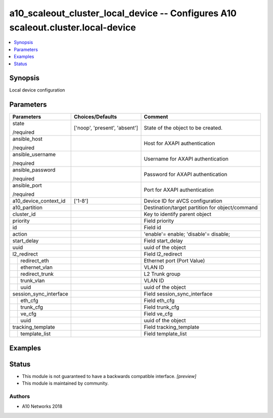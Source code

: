 .. _a10_scaleout_cluster_local_device_module:


a10_scaleout_cluster_local_device -- Configures A10 scaleout.cluster.local-device
=================================================================================

.. contents::
   :local:
   :depth: 1


Synopsis
--------

Local device configuration






Parameters
----------

+------------------------+-------------------------------+-------------------------------------------------+
| Parameters             | Choices/Defaults              | Comment                                         |
|                        |                               |                                                 |
|                        |                               |                                                 |
+========================+===============================+=================================================+
| state                  | ['noop', 'present', 'absent'] | State of the object to be created.              |
|                        |                               |                                                 |
| /required              |                               |                                                 |
+------------------------+-------------------------------+-------------------------------------------------+
| ansible_host           |                               | Host for AXAPI authentication                   |
|                        |                               |                                                 |
| /required              |                               |                                                 |
+------------------------+-------------------------------+-------------------------------------------------+
| ansible_username       |                               | Username for AXAPI authentication               |
|                        |                               |                                                 |
| /required              |                               |                                                 |
+------------------------+-------------------------------+-------------------------------------------------+
| ansible_password       |                               | Password for AXAPI authentication               |
|                        |                               |                                                 |
| /required              |                               |                                                 |
+------------------------+-------------------------------+-------------------------------------------------+
| ansible_port           |                               | Port for AXAPI authentication                   |
|                        |                               |                                                 |
| /required              |                               |                                                 |
+------------------------+-------------------------------+-------------------------------------------------+
| a10_device_context_id  | ['1-8']                       | Device ID for aVCS configuration                |
|                        |                               |                                                 |
|                        |                               |                                                 |
+------------------------+-------------------------------+-------------------------------------------------+
| a10_partition          |                               | Destination/target partition for object/command |
|                        |                               |                                                 |
|                        |                               |                                                 |
+------------------------+-------------------------------+-------------------------------------------------+
| cluster_id             |                               | Key to identify parent object                   |
|                        |                               |                                                 |
|                        |                               |                                                 |
+------------------------+-------------------------------+-------------------------------------------------+
| priority               |                               | Field priority                                  |
|                        |                               |                                                 |
|                        |                               |                                                 |
+------------------------+-------------------------------+-------------------------------------------------+
| id                     |                               | Field id                                        |
|                        |                               |                                                 |
|                        |                               |                                                 |
+------------------------+-------------------------------+-------------------------------------------------+
| action                 |                               | 'enable'= enable; 'disable'= disable;           |
|                        |                               |                                                 |
|                        |                               |                                                 |
+------------------------+-------------------------------+-------------------------------------------------+
| start_delay            |                               | Field start_delay                               |
|                        |                               |                                                 |
|                        |                               |                                                 |
+------------------------+-------------------------------+-------------------------------------------------+
| uuid                   |                               | uuid of the object                              |
|                        |                               |                                                 |
|                        |                               |                                                 |
+------------------------+-------------------------------+-------------------------------------------------+
| l2_redirect            |                               | Field l2_redirect                               |
|                        |                               |                                                 |
|                        |                               |                                                 |
+---+--------------------+-------------------------------+-------------------------------------------------+
|   | redirect_eth       |                               | Ethernet port (Port Value)                      |
|   |                    |                               |                                                 |
|   |                    |                               |                                                 |
+---+--------------------+-------------------------------+-------------------------------------------------+
|   | ethernet_vlan      |                               | VLAN ID                                         |
|   |                    |                               |                                                 |
|   |                    |                               |                                                 |
+---+--------------------+-------------------------------+-------------------------------------------------+
|   | redirect_trunk     |                               | L2 Trunk group                                  |
|   |                    |                               |                                                 |
|   |                    |                               |                                                 |
+---+--------------------+-------------------------------+-------------------------------------------------+
|   | trunk_vlan         |                               | VLAN ID                                         |
|   |                    |                               |                                                 |
|   |                    |                               |                                                 |
+---+--------------------+-------------------------------+-------------------------------------------------+
|   | uuid               |                               | uuid of the object                              |
|   |                    |                               |                                                 |
|   |                    |                               |                                                 |
+---+--------------------+-------------------------------+-------------------------------------------------+
| session_sync_interface |                               | Field session_sync_interface                    |
|                        |                               |                                                 |
|                        |                               |                                                 |
+---+--------------------+-------------------------------+-------------------------------------------------+
|   | eth_cfg            |                               | Field eth_cfg                                   |
|   |                    |                               |                                                 |
|   |                    |                               |                                                 |
+---+--------------------+-------------------------------+-------------------------------------------------+
|   | trunk_cfg          |                               | Field trunk_cfg                                 |
|   |                    |                               |                                                 |
|   |                    |                               |                                                 |
+---+--------------------+-------------------------------+-------------------------------------------------+
|   | ve_cfg             |                               | Field ve_cfg                                    |
|   |                    |                               |                                                 |
|   |                    |                               |                                                 |
+---+--------------------+-------------------------------+-------------------------------------------------+
|   | uuid               |                               | uuid of the object                              |
|   |                    |                               |                                                 |
|   |                    |                               |                                                 |
+---+--------------------+-------------------------------+-------------------------------------------------+
| tracking_template      |                               | Field tracking_template                         |
|                        |                               |                                                 |
|                        |                               |                                                 |
+---+--------------------+-------------------------------+-------------------------------------------------+
|   | template_list      |                               | Field template_list                             |
|   |                    |                               |                                                 |
|   |                    |                               |                                                 |
+---+--------------------+-------------------------------+-------------------------------------------------+







Examples
--------

.. code-block:: yaml+jinja

    





Status
------




- This module is not guaranteed to have a backwards compatible interface. *[preview]*


- This module is maintained by community.



Authors
~~~~~~~

- A10 Networks 2018

